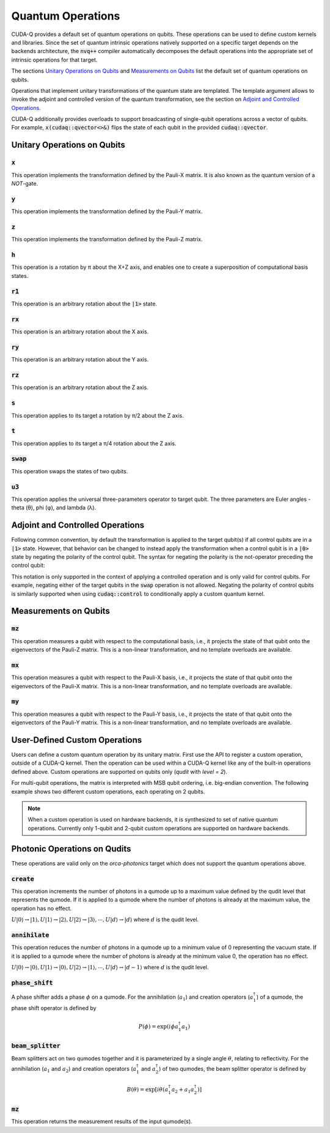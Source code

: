 Quantum Operations
******************************

CUDA-Q provides a default set of quantum operations on qubits. 
These operations can be used to define custom kernels and libraries.
Since the set of quantum intrinsic operations natively supported on a specific target 
depends on the backends architecture, the :code:`nvq++` compiler automatically
decomposes the default operations into the appropriate set of intrinsic operations 
for that target.

The sections `Unitary Operations on Qubits`_ and `Measurements on Qubits`_ list the default set of quantum operations on qubits.

Operations that implement unitary transformations of the quantum state are templated.
The template argument allows to invoke the adjoint and controlled version of the quantum transformation, see the section on `Adjoint and Controlled Operations`_.

CUDA-Q additionally provides overloads to support broadcasting of
single-qubit operations across a vector of qubits.  For example,
:code:`x(cudaq::qvector<>&)` flips the state of each qubit in the provided
:code:`cudaq::qvector`. 


Unitary Operations on Qubits
=============================

:code:`x`
---------------------

This operation implements the transformation defined by the Pauli-X matrix. It is also known as the quantum version of a `NOT`-gate.

.. tab:: Python

    .. code-block:: python

        qubit = cudaq.qubit()

        # Apply the unitary transformation
        # X = | 0  1 |
        #     | 1  0 |
        x(qubit)

.. tab:: C++

    .. code-block:: cpp

        cudaq::qubit qubit;

        // Apply the unitary transformation
        // X = | 0  1 |
        //     | 1  0 |
        x(qubit);

:code:`y`
---------------------

This operation implements the transformation defined by the Pauli-Y matrix.

.. tab:: Python

    .. code-block:: python

        qubit = cudaq.qubit()

        # Apply the unitary transformation
        # Y = | 0  -i |
        #     | i   0 |
        y(qubit)

.. tab:: C++

    .. code-block:: cpp

        cudaq::qubit qubit;

        // Apply the unitary transformation
        // Y = | 0  -i |
        //     | i   0 |
        y(qubit);

:code:`z`
---------------------

This operation implements the transformation defined by the Pauli-Z matrix.

.. tab:: Python

    .. code-block:: python

        qubit = cudaq.qubit()

        # Apply the unitary transformation
        # Z = | 1   0 |
        #     | 0  -1 |
        z(qubit)

.. tab:: C++

    .. code-block:: cpp

        cudaq::qubit qubit;

        // Apply the unitary transformation
        // Z = | 1   0 |
        //     | 0  -1 |
        z(qubit);

:code:`h`
---------------------

This operation is a rotation by π about the X+Z axis, and 
enables one to create a superposition of computational basis states.

.. tab:: Python

    .. code-block:: python

        qubit = cudaq.qubit()

        # Apply the unitary transformation
        # H = (1 / sqrt(2)) * | 1   1 |
        #                     | 1  -1 |
        h(qubit)

.. tab:: C++

    .. code-block:: cpp

        cudaq::qubit qubit;

        // Apply the unitary transformation
        // H = (1 / sqrt(2)) * | 1   1 |
        //                     | 1  -1 |
        h(qubit);

:code:`r1`
---------------------

This operation is an arbitrary rotation about the :code:`|1>` state.

.. tab:: Python

    .. code-block:: python

        qubit = cudaq.qubit()

        # Apply the unitary transformation
        # R1(λ) = | 1     0    |
        #         | 0  exp(iλ) |
        r1(math.pi, qubit)

.. tab:: C++

    .. code-block:: cpp

        cudaq::qubit qubit;

        // Apply the unitary transformation
        // R1(λ) = | 1     0    |
        //         | 0  exp(iλ) |
        r1(std::numbers::pi, qubit);

:code:`rx`
---------------------

This operation is an arbitrary rotation about the X axis.

.. tab:: Python

    .. code-block:: python

        qubit = cudaq.qubit()

        # Apply the unitary transformation
        # Rx(θ) = |  cos(θ/2)  -isin(θ/2) |
        #         | -isin(θ/2)  cos(θ/2)  |
        rx(math.pi, qubit)

.. tab:: C++

    .. code-block:: cpp

        cudaq::qubit qubit;

        // Apply the unitary transformation
        // Rx(θ) = |  cos(θ/2)  -isin(θ/2) |
        //         | -isin(θ/2)  cos(θ/2)  |
        rx(std::numbers::pi, qubit);

:code:`ry`
---------------------

This operation is an arbitrary rotation about the Y axis.

.. tab:: Python

    .. code-block:: python

        qubit = cudaq.qubit()

        # Apply the unitary transformation
        # Ry(θ) = | cos(θ/2)  -sin(θ/2) |
        #         | sin(θ/2)   cos(θ/2) |
        ry(math.pi, qubit)

.. tab:: C++

    .. code-block:: cpp

        cudaq::qubit qubit;

        // Apply the unitary transformation
        // Ry(θ) = | cos(θ/2)  -sin(θ/2) |
        //         | sin(θ/2)   cos(θ/2) |
        ry(std::numbers::pi, qubit);

:code:`rz`
---------------------

This operation is an arbitrary rotation about the Z axis.

.. tab:: Python

    .. code-block:: python

        qubit = cudaq.qubit()

        # Apply the unitary transformation
        # Rz(λ) = | exp(-iλ/2)      0     |
        #         |     0       exp(iλ/2) |
        rz(math.pi, qubit)

.. tab:: C++

    .. code-block:: cpp

        cudaq::qubit qubit;

        // Apply the unitary transformation
        // Rz(λ) = | exp(-iλ/2)      0     |
        //         |     0       exp(iλ/2) |
        rz(std::numbers::pi, qubit);

:code:`s`
---------------------

This operation applies to its target a rotation by π/2 about the Z axis.

.. tab:: Python

    .. code-block:: python

        qubit = cudaq.qubit()

        # Apply the unitary transformation
        # S = | 1   0 |
        #     | 0   i |
        s(qubit)

.. tab:: C++

    .. code-block:: cpp

        cudaq::qubit qubit;

        // Apply the unitary transformation
        // S = | 1   0 |
        //     | 0   i |
        s(qubit);

:code:`t`
---------------------

This operation applies to its target a π/4 rotation about the Z axis.

.. tab:: Python

    .. code-block:: python

        qubit = cudaq.qubit()

        # Apply the unitary transformation
        # T = | 1      0     |
        #     | 0  exp(iπ/4) |
        t(qubit)

.. tab:: C++

    .. code-block:: cpp

        cudaq::qubit qubit;

        // Apply the unitary transformation
        // T = | 1      0     |
        //     | 0  exp(iπ/4) |
        t(qubit);

:code:`swap`
---------------------

This operation swaps the states of two qubits.

.. tab:: Python

    .. code-block:: python

        qubit_1, qubit_2 = cudaq.qubit(), cudaq.qubit()

        # Apply the unitary transformation
        # Swap = | 1 0 0 0 |
        #        | 0 0 1 0 |
        #        | 0 1 0 0 |
        #        | 0 0 0 1 |
        swap(qubit_1, qubit_2)

.. tab:: C++

    .. code-block:: cpp

        cudaq::qubit qubit_1, qubit_2;

        // Apply the unitary transformation
        // Swap = | 1 0 0 0 |
        //        | 0 0 1 0 |
        //        | 0 1 0 0 |
        //        | 0 0 0 1 |
        swap(qubit_1, qubit_2);

:code:`u3`
---------------------

This operation applies the universal three-parameters operator to target qubit. The three parameters are Euler angles - theta (θ), phi (φ), and lambda (λ).

.. tab:: Python

    .. code-block:: python

        qubit = cudaq.qubit()

        # Apply the unitary transformation
        # U3(θ,φ,λ) = | cos(θ/2)            -exp(iλ) * sin(θ/2)       |
        #             | exp(iφ) * sin(θ/2)   exp(i(λ + φ)) * cos(θ/2) |
        u3(np.pi, np.pi, np.pi / 2, q)

.. tab:: C++

    .. code-block:: cpp

        cudaq::qubit qubit;

        // Apply the unitary transformation
        // U3(θ,φ,λ) = | cos(θ/2)            -exp(iλ) * sin(θ/2)       |
        //             | exp(iφ) * sin(θ/2)   exp(i(λ + φ)) * cos(θ/2) |
        u3(M_PI, M_PI, M_PI_2, q);


Adjoint and Controlled Operations
==================================

.. tab:: Python

    The :code:`adj` method of any gate can be used to invoke the 
    `adjoint <https://en.wikipedia.org/wiki/Conjugate_transpose>`__ transformation:

    .. code-block:: python

        # Create a kernel and allocate a qubit in a |0> state.
        qubit = cudaq.qubit()

        # Apply the unitary transformation defined by the matrix
        # T = | 1      0     |
        #     | 0  exp(iπ/4) |
        # to the state of the qubit `q`:
        t(qubit)

        # Apply its adjoint transformation defined by the matrix
        # T† = | 1      0     |
        #      | 0  exp(-iπ/4) |
        t.adj(qubit)
        # `qubit` is now again in the initial state |0>.

    The :code:`ctrl` method of any gate can be used to apply the transformation
    conditional on the state of one or more control qubits, see also this 
    `Wikipedia entry <https://en.wikipedia.org/wiki/Quantum_logic_gate#Controlled_gates>`__.

    .. code-block:: python

        # Create a kernel and allocate qubits in a |0> state.
        ctrl_1, ctrl_2, target = cudaq.qubit(), cudaq.qubit(), cudaq.qubit()
        # Create a superposition.
        h(ctrl_1)
        # `ctrl_1` is now in a state (|0> + |1>) / √2.

        # Apply the unitary transformation
        # | 1  0  0  0 |
        # | 0  1  0  0 |
        # | 0  0  0  1 |
        # | 0  0  1  0 |
        x.ctrl(ctrl_1, ctrl_2)
        # `ctrl_1` and `ctrl_2` are in a state (|00> + |11>) / √2.

        # Set the state of `target` to |1>:
        x(target)
        # Apply the transformation T only if both 
        # control qubits are in a |1> state:
        t.ctrl([ctrl_1, ctrl_2], target)
        # The qubits ctrl_1, ctrl_2, and target are now in a state
        # (|000> + exp(iπ/4)|111>) / √2.

.. tab:: C++

    The template argument :code:`cudaq::adj` can be used to invoke the 
    `adjoint <https://en.wikipedia.org/wiki/Conjugate_transpose>`__ transformation:

    .. code-block:: cpp

        // Allocate a qubit in a |0> state.
        cudaq::qubit qubit;

        // Apply the unitary transformation defined by the matrix
        // T = | 1      0     |
        //     | 0  exp(iπ/4) |
        // to the state of the qubit `q`:
        t(qubit);

        // Apply its adjoint transformation defined by the matrix
        // T† = | 1      0     |
        //      | 0  exp(-iπ/4) |
        t<cudaq::adj>(qubit);
        // Qubit `q` is now again in the initial state |0>.

    The template argument :code:`cudaq::ctrl` can be used to apply the transformation
    conditional on the state of one or more control qubits, see also this 
    `Wikipedia entry <https://en.wikipedia.org/wiki/Quantum_logic_gate#Controlled_gates>`__.

    .. code-block:: cpp

        // Allocate qubits in a |0> state.
        cudaq::qubit ctrl_1, ctrl_2, target;
        // Create a superposition.
        h(ctrl_1);
        // Qubit ctrl_1 is now in a state (|0> + |1>) / √2.

        // Apply the unitary transformation
        // | 1  0  0  0 |
        // | 0  1  0  0 |
        // | 0  0  0  1 |
        // | 0  0  1  0 |
        x<cudaq::ctrl>(ctrl_1, ctrl_2);
        // The qubits ctrl_1 and ctrl_2 are in a state (|00> + |11>) / √2.

        // Set the state of `target` to |1>:
        x(target);
        // Apply the transformation T only if both 
        // control qubits are in a |1> state:
        t<cudaq::ctrl>(ctrl_1, ctrl_2, target);
        // The qubits ctrl_1, ctrl_2, and target are now in a state
        // (|000> + exp(iπ/4)|111>) / √2.


Following common convention, by default the transformation is applied to the target qubit(s)
if all control qubits are in a :code:`|1>` state. 
However, that behavior can be changed to instead apply the transformation when a control qubit is in 
a :code:`|0>` state by negating the polarity of the control qubit.
The syntax for negating the polarity is the not-operator preceding the
control qubit: 

.. tab:: C++

    .. code-block:: cpp

        cudaq::qubit c, q;
        h(c);
        x<cudaq::ctrl>(!c, q);
        // The qubits c and q are in a state (|01> + |10>) / √2.

This notation is only supported in the context of applying a controlled operation and is only valid for control qubits. For example, negating either of the target qubits in the
:code:`swap` operation is not allowed.
Negating the polarity of control qubits is similarly supported when using :code:`cudaq::control` to conditionally apply a custom quantum kernel.


Measurements on Qubits
=============================

:code:`mz`
---------------------

This operation measures a qubit with respect to the computational basis, 
i.e., it projects the state of that qubit onto the eigenvectors of the Pauli-Z matrix.
This is a non-linear transformation, and no template overloads are available.

.. tab:: Python

    .. code-block:: python

        qubit = cudaq.qubit()
        mz(qubit)

.. tab:: C++

    .. code-block:: cpp

        cudaq::qubit qubit;
        mz(qubit);

:code:`mx`
---------------------

This operation measures a qubit with respect to the Pauli-X basis, 
i.e., it projects the state of that qubit onto the eigenvectors of the Pauli-X matrix.
This is a non-linear transformation, and no template overloads are available.

.. tab:: Python

    .. code-block:: python

        qubit = cudaq.qubit()
        mx(qubit)

.. tab:: C++

    .. code-block:: cpp

        cudaq::qubit qubit;
        mx(qubit);

:code:`my`
---------------------

This operation measures a qubit with respect to the Pauli-Y basis, 
i.e., it projects the state of that qubit onto the eigenvectors of the Pauli-Y matrix.
This is a non-linear transformation, and no template overloads are available.

.. tab:: Python

    .. code-block:: python

        qubit = cudaq.qubit()
        kernel.my(qubit)
        
.. tab:: C++

    .. code-block:: cpp

        cudaq::qubit qubit;
        my(qubit);


User-Defined Custom Operations
==============================

Users can define a custom quantum operation by its unitary matrix. First use 
the API to register a custom operation, outside of a CUDA-Q kernel. Then the 
operation can be used within a CUDA-Q kernel like any of the built-in operations
defined above.
Custom operations are supported on qubits only (`qudit` with `level = 2`).

.. tab:: Python

    The :code:`cudaq.register_operation` API accepts an identifier string for 
    the custom operation and its unitary matrix. The matrix can be a `list` or
    `numpy` array of complex numbers. A 1D matrix is interpreted as row-major.
    

    .. code-block:: python

        import cudaq
        import numpy as np

        cudaq.register_operation("custom_h", 1. / np.sqrt(2.) * np.array([1, 1, 1, -1]))

        cudaq.register_operation("custom_x", np.array([0, 1, 1, 0]))

        @cudaq.kernel
        def bell():
            qubits = cudaq.qvector(2)
            custom_h(qubits[0])
            custom_x.ctrl(qubits[0], qubits[1])

        cudaq.sample(bell).dump()

        
.. tab:: C++

    The macro :code:`CUDAQ_REGISTER_OPERATION` accepts a unique name for the 
    operation, the number of target qubits, the number of rotation parameters 
    (can be 0), and the unitary matrix as a 1D row-major `std::vector<complex>` 
    representation.
    
    .. code-block:: cpp

        #include <cudaq.h>

        CUDAQ_REGISTER_OPERATION(custom_h, 1, 0,
                                {M_SQRT1_2, M_SQRT1_2, M_SQRT1_2, -M_SQRT1_2})

        CUDAQ_REGISTER_OPERATION(custom_x, 1, 0, {0, 1, 1, 0})

        __qpu__ void bell_pair() {
            cudaq::qubit q, r;
            custom_h(q);
            custom_x<cudaq::ctrl>(q, r);
        }

        int main() {
            auto counts = cudaq::sample(bell_pair);
            for (auto &[bits, count] : counts) {
                printf("%s\n", bits.data());
            }
        }


For multi-qubit operations, the matrix is interpreted with MSB qubit ordering,
i.e. big-endian convention. The following example shows two different custom
operations, each operating on 2 qubits.


.. tab:: Python

    .. literalinclude:: ../snippets/python/using/examples/two_qubit_custom_op.py
      :language: python
      :start-after: [Begin Docs]
      :end-before: [End Docs]


.. tab:: C++

    .. literalinclude:: ../snippets/cpp/using/two_qubit_custom_op.cpp
      :language: cpp
      :start-after: [Begin Docs]
      :end-before: [End Docs]


.. note:: 

  When a custom operation is used on hardware backends, it is synthesized to 
  set of native quantum operations. Currently only 1-qubit and 2-qubit custom 
  operations are supported on hardware backends.


Photonic Operations on Qudits
=============================

These operations are valid only on the `orca-photonics` target which does not support
the quantum operations above.

:code:`create`
---------------------

This operation increments the number of photons in a qumode up to a maximum value
defined by the qudit level that represents the qumode. If it is applied to a qumode
where the number of photons is already at the maximum value, the operation has no
effect.

:math:`U|0\rangle → |1\rangle, U|1\rangle → |2\rangle, U|2\rangle → |3\rangle, \cdots, U|d\rangle → |d\rangle`
where :math:`d` is the qudit level.

.. tab:: Python

    .. code-block:: python

        q = qudit(3)
        create(q)

.. tab:: C++

    .. code-block:: cpp

        cudaq::qvector<3> q(1);
        create(q[0]);

:code:`annihilate`
---------------------

This operation reduces the number of photons in a qumode up to a minimum value of
0 representing the vacuum state. If it is applied to a qumode where the number of
photons is already at the minimum value 0, the operation has no effect.

:math:`U|0\rangle → |0\rangle, U|1\rangle → |0\rangle, U|2\rangle → |1\rangle, \cdots, U|d\rangle → |d-1\rangle`
where :math:`d` is the qudit level.

.. tab:: Python

    .. code-block:: python

        q = qudit(3)
        annihilate(q)

.. tab:: C++

    .. code-block:: cpp

        cudaq::qvector<3> q(1);
        annihilate(q[0]);

:code:`phase_shift`
---------------------

A phase shifter adds a phase :math:`\phi` on a qumode. For the annihilation (:math:`a_1`)
and creation operators (:math:`a_1^\dagger`) of a qumode, the phase shift operator
is defined  by

.. math::
    P(\phi) = \exp\left(i \phi a_1^\dagger a_1  \right)

.. tab:: Python

    .. code-block:: python

        q = qudit(4)
        phase_shift(q, 0.17)

.. tab:: C++

    .. code-block:: cpp

        cudaq::qvector<4> q(1);
        phase_shift(q[0], 0.17);

:code:`beam_splitter`
---------------------

Beam splitters act on two qumodes together and it is parameterized by a single angle 
:math:`\theta`, relating to reflectivity.
For the annihilation (:math:`a_1` and :math:`a_2`) and creation operators (:math:`a_1^\dagger`
and :math:`a_2^\dagger`) of two qumodes, the beam splitter operator is defined by

.. math::
    B(\theta) = \exp\left[i \theta (a_1^\dagger a_2 + a_1 a_2^\dagger) \right]

.. tab:: Python

    .. code-block:: python

        q = [qudit(3) for _ in range(2)]
        beam_splitter(q[0], q[1], 0.34)

.. tab:: C++

    .. code-block:: cpp

        cudaq::qvector<3> q(2);
        beam_splitter(q[0], q[1], 0.34);

:code:`mz`
---------------------

This operation returns the measurement results of the input qumode(s).

.. tab:: Python

    .. code-block:: python

        qumodes = [qudit(3) for _ in range(2)]
        mz(qumodes)


.. tab:: C++

    .. code-block:: cpp

        cudaq::qvector<3> qumodes(2);
        mz(qumodes);
